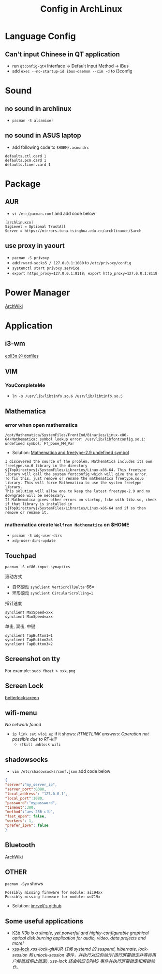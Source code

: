 #+TITLE: Config in ArchLinux

* Language Config
** Can't input Chinese in QT application
   - run =qtconfig-qt4=
     Interface -> Default Input Method -> iBus
   - add =exec --no-startup-id ibus-daemon --xim -d= to i3config

* Sound
** no sound in archlinux
   - =pacman -S alsamixer=
** no sound in ASUS laptop
   - add following code to =$HOEM/.asoundrc=
   #+BEGIN_SRC shell
   defaults.ctl.card 1
   defaults.pcm.card 1
   defaults.timer.card 1
   #+END_SRC

* Package
** AUR
   - =vi /etc/pacman.conf= and add code below
   #+BEGIN_SRC shell
   [archlinuxcn]
   SigLevel = Optional TrustAll
   Server = https://mirrors.tuna.tsinghua.edu.cn/archlinuxcn/$arch
   #+END_SRC
** use proxy in yaourt
   - =pacman -S privoxy=
   - add =rward-socks5 / 127.0.0.1:1080= to =/etc/privoxy/config=
   - =systemctl start privoxy.service=
   - =export https_proxy=127.0.0.1:8118; export http_proxy=127.0.0.1:8118=
* Power Manager
  [[https://wiki.archlinux.org/index.php/Power_management_(%E7%AE%80%E4%BD%93%E4%B8%AD%E6%96%87)][ArchWiki]]
* Application
** i3-wm
   [[https://github.com/eoli3n/dotfiles][eoli3n 的 dotfiles]]
** VIM
*** YouCompleteMe
    - =ln -s /usr/lib/libtinfo.so.6 /usr/lib/libtinfo.so.5=
** Mathematica
*** error when open mathematica
    #+BEGIN_EXAMPLE
    /opt/Mathematica/SystemFiles/FrontEnd/Binaries/Linux-x86-64/Mathematica: symbol lookup error: /usr/lib/libfontconfig.so.1: undefined symbol: FT_Done_MM_Var
    #+END_EXAMPLE
    - Solution:
      [[https://forums.gentoo.org/viewtopic-p-8198000.html?sid=ab27c1ca8e1927691858595185e18284][Mathematica and freetype-2.9 undefined symbol]]
    #+BEGIN_EXAMPLE
    I discovered the source of the problem. Mathematica includes its own freetype.so.6 library in the directory ${TopDirectory}/SystemFiles/Libraries/Linux-x86-64. This freetype library will call the system fontconfig which will give the error.
    To fix this, just remove or rename the mathematica freetype.so.6 library. This will force Mathematica to use the system freetype library.
    This solution will allow one to keep the latest freetype-2.9 and no downgrade will be necessary.
    If Mathematica gives other errors on startup, like with libz.so, check if that library is installed in ${TopDirectory}/SystemFiles/Libraries/Linux-x86-64 and if so then remove or rename it.
    #+END_EXAMPLE
*** mathematica create =Wolfram Mathematica= on $HOME
    - =pacman -S xdg-user-dirs=
    - =xdg-user-dirs-update=
** Touchpad
   =pacman -S xf86-input-synaptics=
**** 滚动方式
     - 自然滚动 =synclient VertScrollDelta=-66=
     - 环形滚动 =synclient CircularScrolling=1=
**** 指针速度
     #+BEGIN_SRC shell
     synclient MaxSpeed=xxx
     synclient MinSpeed=xxx
     #+END_SRC
**** 单击, 双击, 中键
     #+BEGIN_SRC shell
     synclient TapButton1=1
     synclient TapButton2=3
     synclient TapButton3=2
     #+END_SRC

** Screenshot on tty
   For example: =sudo fbcat > xxx.png=
** Screen Lock
   [[https://github.com/pavanjadhaw/betterlockscreen][betterlockscreen]]
** wifi-menu
   /No network found/
   - =ip link set wlo1 up=
     if it shows: /RTNETLINK answers: Operation not possible due to RF-kill/
     - =rfkill unblock wifi=
** shadowsocks
   - =vim /etc/shadowsocks/conf.json= add code below
   #+BEGIN_SRC json
   {
   "server":"my_server_ip",
   "server_port":8388,
   "local_address": "127.0.0.1",
   "local_port":1080,
   "password":"mypassword",
   "timeout":300,
   "method":"aes-256-cfb",
   "fast_open": false,
   "workers": 1,
   "prefer_ipv6": false
   }
   #+END_SRC
** Bluetooth
   [[https://wiki.archlinux.org/index.php/Bluetooth][ArchWiki]]
** OTHER
   =pacman -Syu= shows
   #+BEGIN_EXAMPLE
   Possibly missing firmware for module: aic94xx
   Possibly missing firmware for module: wd719x
   #+END_EXAMPLE
   - Solution: [[https://gist.github.com/imrvelj/c65cd5ca7f5505a65e59204f5a3f7a6d][imrvelj's github]]
** Some useful applications
   - [[https://userbase.kde.org/K3b][K3b]]
     /K3b is a simple, yet powerful and highly-configurable graphical optical disk burning application for audio, video, data projects and more!/
   - [[https://aur.archlinux.org/packages/xss-lock-git/][xss-lock]]
     /xss-lock-gitAUR 订阅 systemd 的 suspend, hibernate, lock-session 和 unlock-session 事件，并执行对应的动作(运行屏幕锁定并等待用户解锁或停止锁定). xss-lock 还会响应 DPMS 事件并执行屏幕锁定和解锁动作。/
